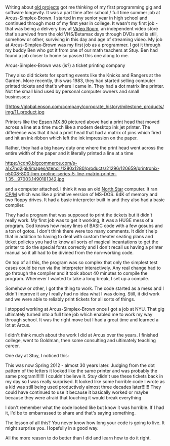 #+BEGIN_COMMENT
.. title: Software Longevity
.. slug: software-longevity
.. date: 2018-08-19 10:16:43 UTC-04:00
.. tags: 
.. category: 
.. link: 
.. description: 
.. type: text
#+END_COMMENT

* 

Writing about [[http://cestlaz.github.io/posts/rite-of-passage-projects/#.W3l-fxhKhhE][old projects]] got me thinking of my first programming gig
and software longevity. It was a part time after school / full time
summer job at Arcus-Simplex-Brown. I started in my senior year in high
school and continued through most of my first year in college. It
wasn't my first job - that was being a delivery boy at [[http://videoroom.net/][Video Room]], an
independent video store that's survived from the old VHS/Betamax days
through DVDs and is still, somehow or other, surviving in this day and
age of streaming video. My job at Arcus-Simplex-Brown was my first job
as a programmer. I got it through my buddy Ben who got it from one of
our math teachers at Stuy. Ben had found a job closer to home so
passed this one along to me.

Arcus-Simplex-Brown was (is?) a ticket printing company



#+ATTR_HTML: :align center :height 100
[[https://i.ebayimg.com/images/g/nxYAAOSwHUhaGYw3/s-l1600.png]]

#+ATTR_HTML: :align center :height 100
[[https://i.pinimg.com/originals/c1/f0/ec/c1f0ec2f524c9e3e65c5e8b50fc7226a.png]]


They also did tickets for sporting events like the Knicks and
Rangers at the Garden. More recently, this was 1983, they had started
selling computer printed tickets and that's where I came in. They had
a dot matrix line printer. Not the small kind used by personal
computer owners and small businesses:

#+ATTR_HTML: :align center :height 100
[[https://global.epson.com/company/corporate_history/milestone_products/img/11_product.jpg

Printers like the [[https://global.epson.com/company/corporate_history/milestone_products/11_mx80.html][Epson MX 80]] pictured above had a print head that
moved across a line at a time much like a modern desktop ink jet
printer. The difference was that it had a print head that had a matrix
of pins which fired and hit an ink ribbon which left the ink
impression on the paper.

Rather, they had a big heavy duty one where the print head went across
the entire width of the paper and it literally printed a line at a
time

#+ATTR_HTML: :align center :height 100
https://cdn8.bigcommerce.com/s-a1x7hg2jgk/images/stencil/1280x1280/products/21296/120659/printronix-p5008-800-lpm-proline-series-5-line-matrix-printer-1.35__97003.1490181342.jpg

and a computer attached. I think it was an old [[https://en.wikipedia.org/wiki/North_Star_Computers][North Star]]
computer. It ran [[https://en.wikipedia.org/wiki/CP/M][CP/M]] which was like a primitive version of
MS-DOS. 64K of memory  and
two floppy drives. It had a basic interpreter built in and they
also had a basic compiler. 

They had a program that was supposed to print the tickets but it
didn't really work. My first job was to get it working, It was a HUGE
mess of a program. God knows how many lines of BASIC code with a few
gosubs and a ton of gotos. I don't think there were too many
comments. It didn't help that in addition to having to deal with
custom theater seating plans and ticket policies you had to know all
sorts of magical incantations to get the printer to do the special
fonts correctly and I don't recall us having a printer manual so it
all had to be divined from the non-working code. 

On top of all this, the program was so complex that only the simplest
test cases could be run via the interpreter interactively. Any real
change had to go through the compiler and it took about 40 minutes to
compile the program. Whenever I wanted to take a long break, I set up
a compile. 

Somehow or other, I got the thing to work. The code started as a mess
and I didn't improve it any I really had no idea what I was
doing. Still, it did work and we were able to reliably print tickets
for all sorts of things.

I stopped working at Arcus-Simplex-Brown once I got a job at NYU. That
gig ultimately turned into a full time job which enabled me to work my
way through school. It was the right move but I had a great time and
learned a lot at Arcus.

I didn't think much about the work I did at Arcus over the years. I
finished college, went to Goldman, then some consulting and ultimately
 teaching career.

One day at Stuy, I noticed this:

#+ATTR_HTML: :align center :height 400
[[../../img/arcus-ticket.jpg]]

This was now Spring 2012 - almost 30 years later. Judging from the dot
pattern  of the letters it looked like the same printer and was
probably the same program!!!!!!! I couldn't believe it. Stuy didn't
use these tickets back in my day so I was really surprised. It looked
like some horrible code I wrote as a kid was still being used
productively almost three decades later!!!!!! They could have
continued to use it because it basically worked or maybe because they
were afraid that touching it would break everything.


I don't remember what the code looked like but know it was
horrible. If I had it, I'd be to embarrassed to share and that's saying
something. 

The lesson of all this? You never know how long your code is going to
live. It might surprise you. Hopefully in a good way. 

All the more reason to do better than I did and learn how to do it
right. 

